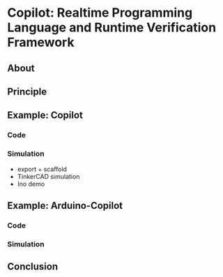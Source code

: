 * Copilot: Realtime Programming Language and Runtime Verification Framework

** About

** Principle

** Example: Copilot

*** Code

*** Simulation
- export + scaffold
- TinkerCAD simulation
- Ino demo

** Example: Arduino-Copilot

*** Code

*** Simulation

** Conclusion
